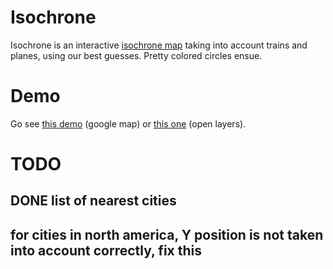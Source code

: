 * Isochrone
Isochrone is an interactive [[https://en.wikipedia.org/wiki/Isochrone_map][isochrone map]] taking into account trains
and planes, using our best guesses.  Pretty colored circles ensue.

* Demo
Go see [[https://madiot.fr/map.html][this demo]] (google map) or [[https://madiot.fr/omap.html][this one]] (open layers).

* TODO
** DONE list of nearest cities
** for cities in north america, Y position is not taken into account correctly, fix this
